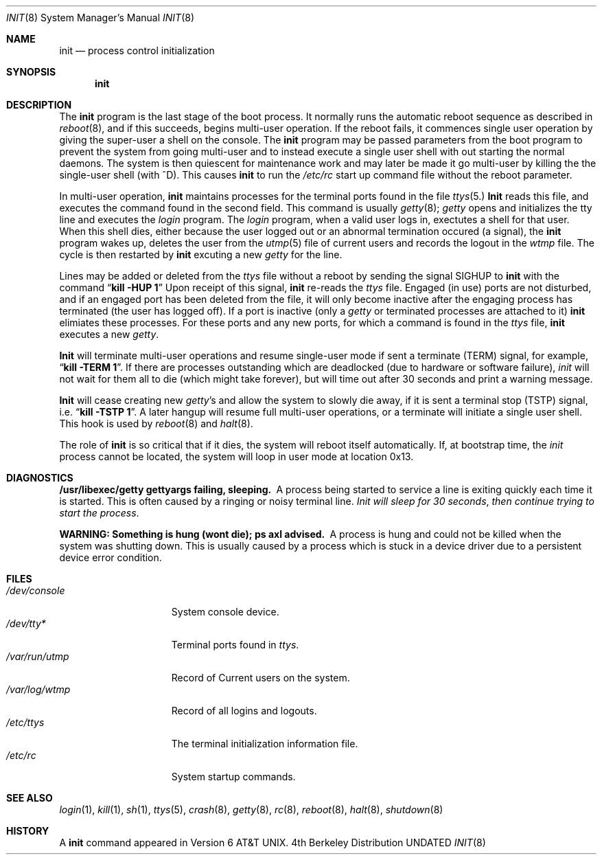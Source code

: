 .\" Copyright (c) 1980, 1991 Regents of the University of California.
.\" All rights reserved.
.\"
.\" %sccs.include.redist.roff%
.\"
.\"     @(#)init.8	6.4 (Berkeley) 4/29/91
.\"
.Dd 
.Dt INIT 8
.Os BSD 4
.Sh NAME
.Nm init
.Nd process control initialization
.Sh SYNOPSIS
.Nm init
.Sh DESCRIPTION
The
.Nm init
program
is the last stage of the boot process.
It normally runs the automatic reboot sequence as described in
.Xr reboot 8 ,
and if this succeeds, begins multi-user operation.
If the reboot fails, it commences single user operation by giving
the super-user a shell on the console.
The
.Nm init
program
may be passed parameters
from the boot program to
prevent the system from going multi-user and to instead execute
a single user shell with out starting the normal daemons.
The system is then quiescent for maintenance work and may
later be made it go multi-user by killing the
the single-user shell (with ^D).
This
causes
.Nm init
to run the
.Pa /etc/rc
start up command file without the reboot parameter.
.Pp
In multi-user operation, 
.Nm init
maintains
processes for the terminal ports found in the file
.Xr ttys 5.
.Nm Init
reads this file, and executes the command found in the second field.
This command is usually
.Xr getty 8 ;
.Xr getty
opens and initializes the tty line
and
executes the
.Xr login
program.
The
.Xr login
program, when a valid user logs in,
exectutes a shell for that user.  When this shell
dies, either because the user logged out
or an abnormal termination occured (a signal),
the
.Nm init
program wakes up, deletes the user
from the
.Xr utmp 5
file of current users and records the logout in the
.Xr wtmp
file.
The cycle is
then restarted by
.Nm init
excuting a new
.Xr getty
for the line.
.Pp
Lines may be added or deleted from the
.Xr ttys
file without a reboot by sending the signal
.Dv SIGHUP
to
.Nm init
with the command
.Dq Li "kill -HUP 1"
Upon receipt of this signal,
.Nm init
re-reads the
.Xr ttys
file.
Engaged (in use) ports
are not disturbed,
and if an engaged port has been deleted from the
file, it will only become inactive after the engaging process has
terminated (the user has logged off).
If a port is inactive (only a
.Xr getty
or terminated processes are attached to it)
.Nm init
elimiates these processes.
For these ports and any new ports, for which a command is found
in the
.Xr ttys
file,
.Nm init
executes a new
.Xr getty .
.Pp
.Nm Init
will terminate multi-user operations and resume single-user mode
if sent a terminate
.Pq Dv TERM
signal, for example,
.Dq Li "kill \-TERM 1" .
If there are processes outstanding which are deadlocked (due to
hardware or software failure),
.Xr init
will not wait for them all to die (which might take forever), but
will time out after 30 seconds and print a warning message.
.Pp
.Nm Init
will cease creating new
.Xr getty Ns 's
and allow the system to slowly die away, if it is sent a terminal stop
.Pq Dv TSTP
signal, i.e.
.Dq Li "kill \-TSTP 1" .
A later hangup will resume full
multi-user operations, or a terminate will initiate a single user shell.
This hook is used by
.Xr reboot 8
and
.Xr halt 8 .
.Pp
The role of
.Nm init
is so critical that if it dies, the system will reboot itself
automatically.
If, at bootstrap time, the
.Xr init
process cannot be located, the system will loop in user mode at location
0x13.
.Sh DIAGNOSTICS
.Bl -diag
.It "/usr/libexec/getty \\*(eMgettyargs\\*(fP failing, sleeping."
A process being started to service a line is exiting quickly
each time it is started.
This is often caused by a ringing or noisy terminal line.
.Em "Init will sleep for 30 seconds" ,
.Em "then continue trying to start the process" .
.Pp
.It "WARNING: Something is hung (wont die); ps axl advised."
A process
is hung and could not be killed when the system was shutting down.
This is usually caused by a process
which is stuck in a device driver due to a persistent device error condition.
.El
.Sh FILES
.Bl -tag -width /var/log/wtmp -compact
.It Pa /dev/console
System console device.
.It Pa /dev/tty*
Terminal ports found in
.Xr ttys .
.It Pa /var/run/utmp
Record of Current users on the system.
.It Pa /var/log/wtmp
Record of all logins and logouts.
.It Pa /etc/ttys
The terminal initialization information file.
.It Pa /etc/rc
System startup commands.
.El
.Sh SEE ALSO
.Xr login 1 ,
.Xr kill 1 ,
.Xr sh 1 ,
.Xr ttys 5 ,
.Xr crash 8 ,
.Xr getty 8 ,
.Xr rc 8 ,
.Xr reboot 8 ,
.Xr halt 8 ,
.Xr shutdown 8
.Sh HISTORY
A
.Nm
command appeared in
.At v6 .
